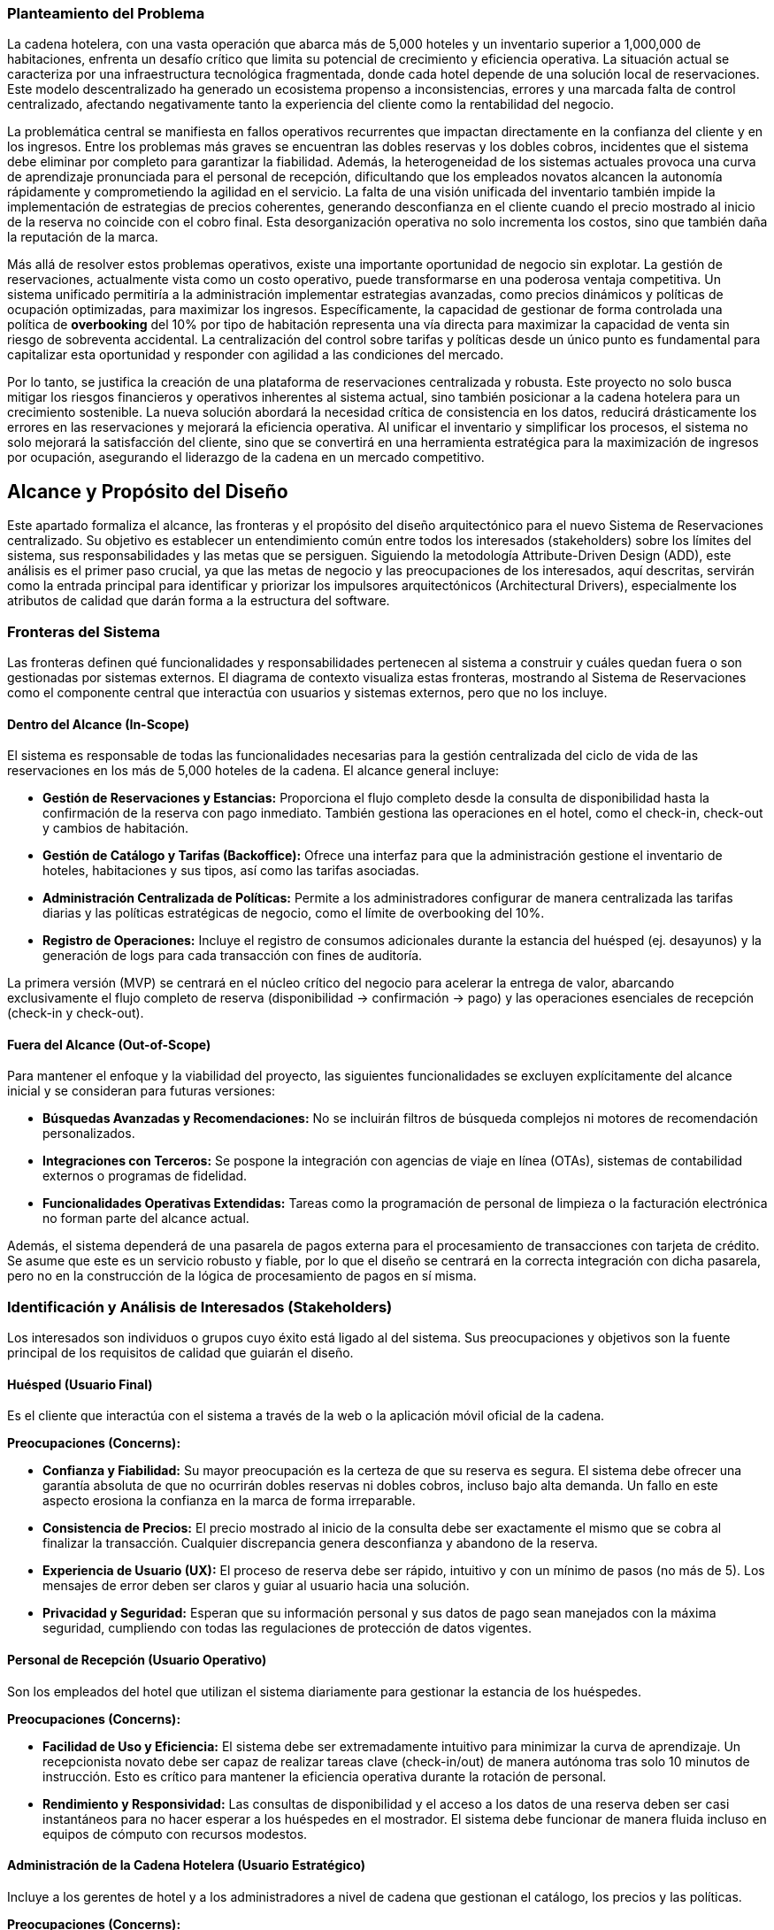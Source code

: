 === Planteamiento del Problema

La cadena hotelera, con una vasta operación que abarca más de 5,000 hoteles y un inventario superior a 1,000,000 de habitaciones, enfrenta un desafío crítico que limita su potencial de crecimiento y eficiencia operativa. La situación actual se caracteriza por una infraestructura tecnológica fragmentada, donde cada hotel depende de una solución local de reservaciones. Este modelo descentralizado ha generado un ecosistema propenso a inconsistencias, errores y una marcada falta de control centralizado, afectando negativamente tanto la experiencia del cliente como la rentabilidad del negocio.

La problemática central se manifiesta en fallos operativos recurrentes que impactan directamente en la confianza del cliente y en los ingresos. Entre los problemas más graves se encuentran las dobles reservas y los dobles cobros, incidentes que el sistema debe eliminar por completo para garantizar la fiabilidad. Además, la heterogeneidad de los sistemas actuales provoca una curva de aprendizaje pronunciada para el personal de recepción, dificultando que los empleados novatos alcancen la autonomía rápidamente y comprometiendo la agilidad en el servicio. La falta de una visión unificada del inventario también impide la implementación de estrategias de precios coherentes, generando desconfianza en el cliente cuando el precio mostrado al inicio de la reserva no coincide con el cobro final. Esta desorganización operativa no solo incrementa los costos, sino que también daña la reputación de la marca.

Más allá de resolver estos problemas operativos, existe una importante oportunidad de negocio sin explotar. La gestión de reservaciones, actualmente vista como un costo operativo, puede transformarse en una poderosa ventaja competitiva. Un sistema unificado permitiría a la administración implementar estrategias avanzadas, como precios dinámicos y políticas de ocupación optimizadas, para maximizar los ingresos. Específicamente, la capacidad de gestionar de forma controlada una política de *overbooking* del 10% por tipo de habitación representa una vía directa para maximizar la capacidad de venta sin riesgo de sobreventa accidental. La centralización del control sobre tarifas y políticas desde un único punto es fundamental para capitalizar esta oportunidad y responder con agilidad a las condiciones del mercado.

Por lo tanto, se justifica la creación de una plataforma de reservaciones centralizada y robusta. Este proyecto no solo busca mitigar los riesgos financieros y operativos inherentes al sistema actual, sino también posicionar a la cadena hotelera para un crecimiento sostenible. La nueva solución abordará la necesidad crítica de consistencia en los datos, reducirá drásticamente los errores en las reservaciones y mejorará la eficiencia operativa. Al unificar el inventario y simplificar los procesos, el sistema no solo mejorará la satisfacción del cliente, sino que se convertirá en una herramienta estratégica para la maximización de ingresos por ocupación, asegurando el liderazgo de la cadena en un mercado competitivo.

== Alcance y Propósito del Diseño
Este apartado formaliza el alcance, las fronteras y el propósito del diseño arquitectónico para el nuevo Sistema de Reservaciones centralizado. Su objetivo es establecer un entendimiento común entre todos los interesados (stakeholders) sobre los límites del sistema, sus responsabilidades y las metas que se persiguen. Siguiendo la metodología Attribute-Driven Design (ADD), este análisis es el primer paso crucial, ya que las metas de negocio y las preocupaciones de los interesados, aquí descritas, servirán como la entrada principal para identificar y priorizar los impulsores arquitectónicos (Architectural Drivers), especialmente los atributos de calidad que darán forma a la estructura del software.

=== Fronteras del Sistema
Las fronteras definen qué funcionalidades y responsabilidades pertenecen al sistema a construir y cuáles quedan fuera o son gestionadas por sistemas externos. El diagrama de contexto visualiza estas fronteras, mostrando al Sistema de Reservaciones como el componente central que interactúa con usuarios y sistemas externos, pero que no los incluye.

==== Dentro del Alcance (In-Scope)
El sistema es responsable de todas las funcionalidades necesarias para la gestión centralizada del ciclo de vida de las reservaciones en los más de 5,000 hoteles de la cadena. El alcance general incluye:

* *Gestión de Reservaciones y Estancias:* Proporciona el flujo completo desde la consulta de disponibilidad hasta la confirmación de la reserva con pago inmediato. También gestiona las operaciones en el hotel, como el check-in, check-out y cambios de habitación.
* *Gestión de Catálogo y Tarifas (Backoffice):* Ofrece una interfaz para que la administración gestione el inventario de hoteles, habitaciones y sus tipos, así como las tarifas asociadas.
* *Administración Centralizada de Políticas:* Permite a los administradores configurar de manera centralizada las tarifas diarias y las políticas estratégicas de negocio, como el límite de overbooking del 10%.
* *Registro de Operaciones:* Incluye el registro de consumos adicionales durante la estancia del huésped (ej. desayunos) y la generación de logs para cada transacción con fines de auditoría.

La primera versión (MVP) se centrará en el núcleo crítico del negocio para acelerar la entrega de valor, abarcando exclusivamente el flujo completo de reserva (disponibilidad -> confirmación -> pago) y las operaciones esenciales de recepción (check-in y check-out).

==== Fuera del Alcance (Out-of-Scope)
Para mantener el enfoque y la viabilidad del proyecto, las siguientes funcionalidades se excluyen explícitamente del alcance inicial y se consideran para futuras versiones:

* *Búsquedas Avanzadas y Recomendaciones:* No se incluirán filtros de búsqueda complejos ni motores de recomendación personalizados.
* *Integraciones con Terceros:* Se pospone la integración con agencias de viaje en línea (OTAs), sistemas de contabilidad externos o programas de fidelidad.
* *Funcionalidades Operativas Extendidas:* Tareas como la programación de personal de limpieza o la facturación electrónica no forman parte del alcance actual.

Además, el sistema dependerá de una pasarela de pagos externa para el procesamiento de transacciones con tarjeta de crédito. Se asume que este es un servicio robusto y fiable, por lo que el diseño se centrará en la correcta integración con dicha pasarela, pero no en la construcción de la lógica de procesamiento de pagos en sí misma.

=== Identificación y Análisis de Interesados (Stakeholders)
Los interesados son individuos o grupos cuyo éxito está ligado al del sistema. Sus preocupaciones y objetivos son la fuente principal de los requisitos de calidad que guiarán el diseño.

==== Huésped (Usuario Final)
Es el cliente que interactúa con el sistema a través de la web o la aplicación móvil oficial de la cadena.

*Preocupaciones (Concerns):*

* *Confianza y Fiabilidad:* Su mayor preocupación es la certeza de que su reserva es segura. El sistema debe ofrecer una garantía absoluta de que no ocurrirán dobles reservas ni dobles cobros, incluso bajo alta demanda. Un fallo en este aspecto erosiona la confianza en la marca de forma irreparable.
* *Consistencia de Precios:* El precio mostrado al inicio de la consulta debe ser exactamente el mismo que se cobra al finalizar la transacción. Cualquier discrepancia genera desconfianza y abandono de la reserva.
* *Experiencia de Usuario (UX):* El proceso de reserva debe ser rápido, intuitivo y con un mínimo de pasos (no más de 5). Los mensajes de error deben ser claros y guiar al usuario hacia una solución.
* *Privacidad y Seguridad:* Esperan que su información personal y sus datos de pago sean manejados con la máxima seguridad, cumpliendo con todas las regulaciones de protección de datos vigentes.

==== Personal de Recepción (Usuario Operativo)
Son los empleados del hotel que utilizan el sistema diariamente para gestionar la estancia de los huéspedes.

*Preocupaciones (Concerns):*

* *Facilidad de Uso y Eficiencia:* El sistema debe ser extremadamente intuitivo para minimizar la curva de aprendizaje. Un recepcionista novato debe ser capaz de realizar tareas clave (check-in/out) de manera autónoma tras solo 10 minutos de instrucción. Esto es crítico para mantener la eficiencia operativa durante la rotación de personal.
* *Rendimiento y Responsividad:* Las consultas de disponibilidad y el acceso a los datos de una reserva deben ser casi instantáneos para no hacer esperar a los huéspedes en el mostrador. El sistema debe funcionar de manera fluida incluso en equipos de cómputo con recursos modestos.

==== Administración de la Cadena Hotelera (Usuario Estratégico)
Incluye a los gerentes de hotel y a los administradores a nivel de cadena que gestionan el catálogo, los precios y las políticas.

*Preocupaciones (Concerns):*

* *Control Centralizado:* Necesitan la capacidad de modificar tarifas y políticas de overbooking desde un único punto y que estos cambios se reflejen en tiempo real en todos los canales. Esto es fundamental para la agilidad estratégica del negocio.
* *Maximización de Ingresos:* El sistema no es solo una herramienta operativa, sino un motor de ingresos. Debe implementar de forma fiable la política de overbooking del 10% para maximizar la ocupación sin causar sobreventas accidentales.
* *Visibilidad Operativa:* Requieren acceso a reportes consolidados (ocupación, ingresos, etc.) para tomar decisiones de negocio informadas.

==== Auditores (Rol de Supervisión)
Son responsables de asegurar la integridad y trazabilidad de las operaciones financieras y de inventario.

*Preocupaciones (Concerns):*

* *Trazabilidad Completa:* Cada transacción (reserva, pago, cancelación, check-in) debe ser rastreable de principio a fin. El sistema debe generar registros detallados (logs) que permitan reconstruir cualquier operación en caso de una discrepancia. La integridad de estos registros es primordial.
* *Consistencia de Datos:* El sistema debe garantizar la consistencia transaccional, especialmente en las operaciones de reserva y pago, para lo cual se ha restringido el uso a una base de datos RDBMS.

==== Equipo de Diseño y Desarrollo (Rol Técnico)
El equipo encargado de construir, mantener y evolucionar el sistema.

*Preocupaciones (Concerns):*

* *Cumplimiento de Atributos de Calidad:* Su principal preocupación es cómo diseñar una arquitectura que satisfaga las exigentes métricas de rendimiento (latencia P95 <= 2.5s en confirmaciones, P95 <= 500ms en consultas) y disponibilidad bajo cargas de trabajo específicas (3 TPS, 300 QPS).
* *Mantenibilidad y Evolucionabilidad:* El sistema debe ser modular y con bajo acoplamiento para facilitar la corrección de errores y, fundamentalmente, para permitir la incorporación de futuras funcionalidades (como la integración con OTAs) sin necesidad de rediseños masivos.
* *Manejo de la Concurrencia:* Un desafío técnico clave será diseñar un mecanismo de bloqueo o gestión de inventario que evite las condiciones de carrera (race conditions) que llevan a dobles reservas cuando múltiples usuarios intentan reservar la última habitación disponible simultáneamente.

==== Líderes de Negocio (Rol de Patrocinio)
Los directivos que patrocinan el proyecto y esperan un retorno de la inversión.

*Preocupaciones (Concerns):*

* *Alineación Estratégica:* El sistema debe cumplir su visión de transformar la gestión de reservaciones de un costo operativo a una ventaja competitiva.
* *Mitigación de Riesgos:* La arquitectura debe ser resiliente y capaz de manejar picos de tráfico no previstos, degradando el servicio de manera controlada en lugar de fallar por completo.
* *Coste Total de Propiedad (TCO):* Se preocupan por los costos a largo plazo de mantener y operar la solución, por lo que la eficiencia y la escalabilidad del sistema son importantes.
